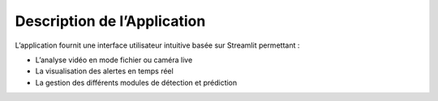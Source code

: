 Description de l’Application
============================

L’application fournit une interface utilisateur intuitive basée sur Streamlit permettant :

- L’analyse vidéo en mode fichier ou caméra live
- La visualisation des alertes en temps réel
- La gestion des différents modules de détection et prédiction
